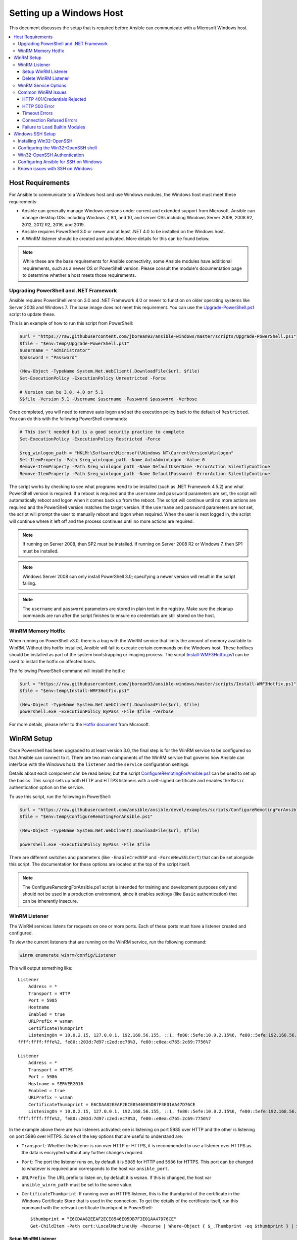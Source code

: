 .. _windows_setup:

Setting up a Windows Host
=========================
This document discusses the setup that is required before Ansible can communicate with a Microsoft Windows host.

.. contents::
   :local:

Host Requirements
`````````````````
For Ansible to communicate to a Windows host and use Windows modules, the
Windows host must meet these requirements:

* Ansible can generally manage Windows versions under current
  and extended support from Microsoft. Ansible can manage desktop OSs including
  Windows 7, 8.1, and 10, and server OSs including Windows Server 2008,
  2008 R2, 2012, 2012 R2, 2016, and 2019.

* Ansible requires PowerShell 3.0 or newer and at least .NET 4.0 to be
  installed on the Windows host.

* A WinRM listener should be created and activated. More details for this can be
  found below.

.. Note:: While these are the base requirements for Ansible connectivity, some Ansible
    modules have additional requirements, such as a newer OS or PowerShell
    version. Please consult the module's documentation page
    to determine whether a host meets those requirements.

Upgrading PowerShell and .NET Framework
---------------------------------------
Ansible requires PowerShell version 3.0 and .NET Framework 4.0 or newer to function on older operating systems like Server 2008 and Windows 7. The base image does not meet this
requirement. You can use the `Upgrade-PowerShell.ps1 <https://github.com/jborean93/ansible-windows/blob/master/scripts/Upgrade-PowerShell.ps1>`_ script to update these.

This is an example of how to run this script from PowerShell:

.. code-block:: powershell

    $url = "https://raw.githubusercontent.com/jborean93/ansible-windows/master/scripts/Upgrade-PowerShell.ps1"
    $file = "$env:temp\Upgrade-PowerShell.ps1"
    $username = "Administrator"
    $password = "Password"

    (New-Object -TypeName System.Net.WebClient).DownloadFile($url, $file)
    Set-ExecutionPolicy -ExecutionPolicy Unrestricted -Force

    # Version can be 3.0, 4.0 or 5.1
    &$file -Version 5.1 -Username $username -Password $password -Verbose

Once completed, you will need to remove auto logon
and set the execution policy back to the default of ``Restricted``. You can
do this with the following PowerShell commands:

.. code-block:: powershell

    # This isn't needed but is a good security practice to complete
    Set-ExecutionPolicy -ExecutionPolicy Restricted -Force

    $reg_winlogon_path = "HKLM:\Software\Microsoft\Windows NT\CurrentVersion\Winlogon"
    Set-ItemProperty -Path $reg_winlogon_path -Name AutoAdminLogon -Value 0
    Remove-ItemProperty -Path $reg_winlogon_path -Name DefaultUserName -ErrorAction SilentlyContinue
    Remove-ItemProperty -Path $reg_winlogon_path -Name DefaultPassword -ErrorAction SilentlyContinue

The script works by checking to see what programs need to be installed
(such as .NET Framework 4.5.2) and what PowerShell version is required. If a reboot
is required and the ``username`` and ``password`` parameters are set, the
script will automatically reboot and logon when it comes back up from the
reboot. The script will continue until no more actions are required and the
PowerShell version matches the target version. If the ``username`` and
``password`` parameters are not set, the script will prompt the user to
manually reboot and logon when required. When the user is next logged in, the
script will continue where it left off and the process continues until no more
actions are required.

.. Note:: If running on Server 2008, then SP2 must be installed. If running on
    Server 2008 R2 or Windows 7, then SP1 must be installed.

.. Note:: Windows Server 2008 can only install PowerShell 3.0; specifying a
    newer version will result in the script failing.

.. Note:: The ``username`` and ``password`` parameters are stored in plain text
    in the registry. Make sure the cleanup commands are run after the script finishes
    to ensure no credentials are still stored on the host.

WinRM Memory Hotfix
-------------------
When running on PowerShell v3.0, there is a bug with the WinRM service that
limits the amount of memory available to WinRM. Without this hotfix installed,
Ansible will fail to execute certain commands on the Windows host. These
hotfixes should be installed as part of the system bootstrapping or
imaging process. The script `Install-WMF3Hotfix.ps1 <https://github.com/jborean93/ansible-windows/blob/master/scripts/Install-WMF3Hotfix.ps1>`_ can be used to install the hotfix on affected hosts.

The following PowerShell command will install the hotfix:

.. code-block:: powershell

    $url = "https://raw.githubusercontent.com/jborean93/ansible-windows/master/scripts/Install-WMF3Hotfix.ps1"
    $file = "$env:temp\Install-WMF3Hotfix.ps1"

    (New-Object -TypeName System.Net.WebClient).DownloadFile($url, $file)
    powershell.exe -ExecutionPolicy ByPass -File $file -Verbose

For more details, please refer to the `Hotfix document <https://support.microsoft.com/en-us/help/2842230/out-of-memory-error-on-a-computer-that-has-a-customized-maxmemorypersh>`_ from Microsoft.

WinRM Setup
```````````
Once Powershell has been upgraded to at least version 3.0, the final step is for the
WinRM service to be configured so that Ansible can connect to it. There are two
main components of the WinRM service that governs how Ansible can interface with
the Windows host: the ``listener`` and the ``service`` configuration settings.

Details about each component can be read below, but the script
`ConfigureRemotingForAnsible.ps1 <https://github.com/ansible/ansible/blob/devel/examples/scripts/ConfigureRemotingForAnsible.ps1>`_
can be used to set up the basics. This script sets up both HTTP and HTTPS
listeners with a self-signed certificate and enables the ``Basic``
authentication option on the service.

To use this script, run the following in PowerShell:

.. code-block:: powershell

    $url = "https://raw.githubusercontent.com/ansible/ansible/devel/examples/scripts/ConfigureRemotingForAnsible.ps1"
    $file = "$env:temp\ConfigureRemotingForAnsible.ps1"

    (New-Object -TypeName System.Net.WebClient).DownloadFile($url, $file)

    powershell.exe -ExecutionPolicy ByPass -File $file

There are different switches and parameters (like ``-EnableCredSSP`` and
``-ForceNewSSLCert``) that can be set alongside this script. The documentation
for these options are located at the top of the script itself.

.. Note:: The ConfigureRemotingForAnsible.ps1 script is intended for training and
    development purposes only and should not be used in a
    production environment, since it enables settings (like ``Basic`` authentication)
    that can be inherently insecure.

WinRM Listener
--------------
The WinRM services listens for requests on one or more ports. Each of these ports must have a
listener created and configured.

To view the current listeners that are running on the WinRM service, run the
following command:

.. code-block:: powershell

    winrm enumerate winrm/config/Listener

This will output something like::

    Listener
        Address = *
        Transport = HTTP
        Port = 5985
        Hostname
        Enabled = true
        URLPrefix = wsman
        CertificateThumbprint
        ListeningOn = 10.0.2.15, 127.0.0.1, 192.168.56.155, ::1, fe80::5efe:10.0.2.15%6, fe80::5efe:192.168.56.155%8, fe80::
    ffff:ffff:fffe%2, fe80::203d:7d97:c2ed:ec78%3, fe80::e8ea:d765:2c69:7756%7

    Listener
        Address = *
        Transport = HTTPS
        Port = 5986
        Hostname = SERVER2016
        Enabled = true
        URLPrefix = wsman
        CertificateThumbprint = E6CDAA82EEAF2ECE8546E05DB7F3E01AA47D76CE
        ListeningOn = 10.0.2.15, 127.0.0.1, 192.168.56.155, ::1, fe80::5efe:10.0.2.15%6, fe80::5efe:192.168.56.155%8, fe80::
    ffff:ffff:fffe%2, fe80::203d:7d97:c2ed:ec78%3, fe80::e8ea:d765:2c69:7756%7

In the example above there are two listeners activated; one is listening on
port 5985 over HTTP and the other is listening on port 5986 over HTTPS. Some of
the key options that are useful to understand are:

* ``Transport``: Whether the listener is run over HTTP or HTTPS, it is
  recommended to use a listener over HTTPS as the data is encrypted without
  any further changes required.

* ``Port``: The port the listener runs on, by default it is ``5985`` for HTTP
  and ``5986`` for HTTPS. This port can be changed to whatever is required and
  corresponds to the host var ``ansible_port``.

* ``URLPrefix``: The URL prefix to listen on, by default it is ``wsman``. If
  this is changed, the host var ``ansible_winrm_path`` must be set to the same
  value.

* ``CertificateThumbprint``: If running over an HTTPS listener, this is the
  thumbprint of the certificate in the Windows Certificate Store that is used
  in the connection. To get the details of the certificate itself, run this
  command with the relevant certificate thumbprint in PowerShell::

    $thumbprint = "E6CDAA82EEAF2ECE8546E05DB7F3E01AA47D76CE"
    Get-ChildItem -Path cert:\LocalMachine\My -Recurse | Where-Object { $_.Thumbprint -eq $thumbprint } | Select-Object *

Setup WinRM Listener
++++++++++++++++++++
There are three ways to set up a WinRM listener:

* Using ``winrm quickconfig`` for HTTP or
  ``winrm quickconfig -transport:https`` for HTTPS. This is the easiest option
  to use when running outside of a domain environment and a simple listener is
  required. Unlike the other options, this process also has the added benefit of
  opening up the Firewall for the ports required and starts the WinRM service.

* Using Group Policy Objects. This is the best way to create a listener when the
  host is a member of a domain because the configuration is done automatically
  without any user input. For more information on group policy objects, see the
  `Group Policy Objects documentation <https://msdn.microsoft.com/en-us/library/aa374162(v=vs.85).aspx>`_.

* Using PowerShell to create the listener with a specific configuration. This
  can be done by running the following PowerShell commands:

  .. code-block:: powershell

      $selector_set = @{
          Address = "*"
          Transport = "HTTPS"
      }
      $value_set = @{
          CertificateThumbprint = "E6CDAA82EEAF2ECE8546E05DB7F3E01AA47D76CE"
      }

      New-WSManInstance -ResourceURI "winrm/config/Listener" -SelectorSet $selector_set -ValueSet $value_set

  To see the other options with this PowerShell cmdlet, see
  `New-WSManInstance <https://docs.microsoft.com/en-us/powershell/module/microsoft.wsman.management/new-wsmaninstance?view=powershell-5.1>`_.

.. Note:: When creating an HTTPS listener, an existing certificate needs to be
    created and stored in the ``LocalMachine\My`` certificate store. Without a
    certificate being present in this store, most commands will fail.

Delete WinRM Listener
+++++++++++++++++++++
To remove a WinRM listener::

    # Remove all listeners
    Remove-Item -Path WSMan:\localhost\Listener\* -Recurse -Force

    # Only remove listeners that are run over HTTPS
    Get-ChildItem -Path WSMan:\localhost\Listener | Where-Object { $_.Keys -contains "Transport=HTTPS" } | Remove-Item -Recurse -Force

.. Note:: The ``Keys`` object is an array of strings, so it can contain different
    values. By default it contains a key for ``Transport=`` and ``Address=``
    which correspond to the values from winrm enumerate winrm/config/Listeners.

WinRM Service Options
---------------------
There are a number of options that can be set to control the behavior of the WinRM service component,
including authentication options and memory settings.

To get an output of the current service configuration options, run the
following command:

.. code-block:: powershell

    winrm get winrm/config/Service
    winrm get winrm/config/Winrs

This will output something like::

    Service
        RootSDDL = O:NSG:BAD:P(A;;GA;;;BA)(A;;GR;;;IU)S:P(AU;FA;GA;;;WD)(AU;SA;GXGW;;;WD)
        MaxConcurrentOperations = 4294967295
        MaxConcurrentOperationsPerUser = 1500
        EnumerationTimeoutms = 240000
        MaxConnections = 300
        MaxPacketRetrievalTimeSeconds = 120
        AllowUnencrypted = false
        Auth
            Basic = true
            Kerberos = true
            Negotiate = true
            Certificate = true
            CredSSP = true
            CbtHardeningLevel = Relaxed
        DefaultPorts
            HTTP = 5985
            HTTPS = 5986
        IPv4Filter = *
        IPv6Filter = *
        EnableCompatibilityHttpListener = false
        EnableCompatibilityHttpsListener = false
        CertificateThumbprint
        AllowRemoteAccess = true

    Winrs
        AllowRemoteShellAccess = true
        IdleTimeout = 7200000
        MaxConcurrentUsers = 2147483647
        MaxShellRunTime = 2147483647
        MaxProcessesPerShell = 2147483647
        MaxMemoryPerShellMB = 2147483647
        MaxShellsPerUser = 2147483647

While many of these options should rarely be changed, a few can easily impact
the operations over WinRM and are useful to understand. Some of the important
options are:

* ``Service\AllowUnencrypted``: This option defines whether WinRM will allow
  traffic that is run over HTTP without message encryption. Message level
  encryption is only possible when ``ansible_winrm_transport`` is ``ntlm``,
  ``kerberos`` or ``credssp``. By default this is ``false`` and should only be
  set to ``true`` when debugging WinRM messages.

* ``Service\Auth\*``: These flags define what authentication
  options are allowed with the WinRM service. By default, ``Negotiate (NTLM)``
  and ``Kerberos`` are enabled.

* ``Service\Auth\CbtHardeningLevel``: Specifies whether channel binding tokens are
  not verified (None), verified but not required (Relaxed), or verified and
  required (Strict). CBT is only used when connecting with NTLM or Kerberos
  over HTTPS.

* ``Service\CertificateThumbprint``: This is the thumbprint of the certificate
  used to encrypt the TLS channel used with CredSSP authentication. By default
  this is empty; a self-signed certificate is generated when the WinRM service
  starts and is used in the TLS process.

* ``Winrs\MaxShellRunTime``: This is the maximum time, in milliseconds, that a
  remote command is allowed to execute.

* ``Winrs\MaxMemoryPerShellMB``: This is the maximum amount of memory allocated
  per shell, including the shell's child processes.

To modify a setting under the ``Service`` key in PowerShell::

    # substitute {path} with the path to the option after winrm/config/Service
    Set-Item -Path WSMan:\localhost\Service\{path} -Value "value here"

    # for example, to change Service\Auth\CbtHardeningLevel run
    Set-Item -Path WSMan:\localhost\Service\Auth\CbtHardeningLevel -Value Strict

To modify a setting under the ``Winrs`` key in PowerShell::

    # Substitute {path} with the path to the option after winrm/config/Winrs
    Set-Item -Path WSMan:\localhost\Shell\{path} -Value "value here"

    # For example, to change Winrs\MaxShellRunTime run
    Set-Item -Path WSMan:\localhost\Shell\MaxShellRunTime -Value 2147483647

.. Note:: If running in a domain environment, some of these options are set by
    GPO and cannot be changed on the host itself. When a key has been
    configured with GPO, it contains the text ``[Source="GPO"]`` next to the value.

Common WinRM Issues
-------------------
Because WinRM has a wide range of configuration options, it can be difficult
to setup and configure. Because of this complexity, issues that are shown by Ansible
could in fact be issues with the host setup instead.

One easy way to determine whether a problem is a host issue is to
run the following command from another Windows host to connect to the
target Windows host::

    # Test out HTTP
    winrs -r:http://server:5985/wsman -u:Username -p:Password ipconfig

    # Test out HTTPS (will fail if the cert is not verifiable)
    winrs -r:https://server:5986/wsman -u:Username -p:Password -ssl ipconfig

    # Test out HTTPS, ignoring certificate verification
    $username = "Username"
    $password = ConvertTo-SecureString -String "Password" -AsPlainText -Force
    $cred = New-Object -TypeName System.Management.Automation.PSCredential -ArgumentList $username, $password

    $session_option = New-PSSessionOption -SkipCACheck -SkipCNCheck -SkipRevocationCheck
    Invoke-Command -ComputerName server -UseSSL -ScriptBlock { ipconfig } -Credential $cred -SessionOption $session_option

If this fails, the issue is probably related to the WinRM setup. If it works, the issue may not be related to the WinRM setup; please continue reading for more troubleshooting suggestions.

HTTP 401/Credentials Rejected
+++++++++++++++++++++++++++++
A HTTP 401 error indicates the authentication process failed during the initial
connection. Some things to check for this are:

* Verify that the credentials are correct and set properly in your inventory with
  ``ansible_user`` and ``ansible_password``

* Ensure that the user is a member of the local Administrators group or has been explicitly
  granted access (a connection test with the ``winrs`` command can be used to
  rule this out).

* Make sure that the authentication option set by ``ansible_winrm_transport`` is enabled under
  ``Service\Auth\*``

* If running over HTTP and not HTTPS, use ``ntlm``, ``kerberos`` or ``credssp``
  with ``ansible_winrm_message_encryption: auto`` to enable message encryption.
  If using another authentication option or if the installed pywinrm version cannot be
  upgraded, the ``Service\AllowUnencrypted`` can be set to ``true`` but this is
  only recommended for troubleshooting

* Ensure the downstream packages ``pywinrm``, ``requests-ntlm``,
  ``requests-kerberos``, and/or ``requests-credssp`` are up to date using ``pip``.

* If using Kerberos authentication, ensure that ``Service\Auth\CbtHardeningLevel`` is
  not set to ``Strict``.

* When using Basic or Certificate authentication, make sure that the user is a local account and
  not a domain account. Domain accounts do not work with Basic and Certificate
  authentication.

HTTP 500 Error
++++++++++++++
These indicate an error has occurred with the WinRM service. Some things
to check for include:

* Verify that the number of current open shells has not exceeded either
  ``WinRsMaxShellsPerUser`` or any of the other Winrs quotas haven't been
  exceeded.

Timeout Errors
+++++++++++++++
These usually indicate an error with the network connection where
Ansible is unable to reach the host. Some things to check for include:

* Make sure the firewall is not set to block the configured WinRM listener ports
* Ensure that a WinRM listener is enabled on the port and path set by the host vars
* Ensure that the ``winrm`` service is running on the Windows host and configured for
  automatic start

Connection Refused Errors
+++++++++++++++++++++++++
These usually indicate an error when trying to communicate with the
WinRM service on the host. Some things to check for:

* Ensure that the WinRM service is up and running on the host. Use
  ``(Get-Service -Name winrm).Status`` to get the status of the service.
* Check that the host firewall is allowing traffic over the WinRM port. By default
  this is ``5985`` for HTTP and ``5986`` for HTTPS.

Sometimes an installer may restart the WinRM or HTTP service and cause this error. The
best way to deal with this is to use ``win_psexec`` from another
Windows host.

Failure to Load Builtin Modules
+++++++++++++++++++++++++++++++
If powershell fails with an error message similar to ``The 'Out-String' command was found in the module 'Microsoft.PowerShell.Utility', but the module could not be loaded.``
then there could be a problem trying to access all the paths specified by the ``PSModulePath`` environment variable.
A common cause of this issue is that the ``PSModulePath`` environment variable contains a UNC path to a file share and
because of the double hop/credential delegation issue the Ansible process cannot access these folders. The way around
this problems is to either:

* Remove the UNC path from the ``PSModulePath`` environment variable, or
* Use an authentication option that supports credential delegation like ``credssp`` or ``kerberos`` with credential delegation enabled

See `KB4076842 <https://support.microsoft.com/en-us/help/4076842>`_ for more information on this problem.


Windows SSH Setup
`````````````````
Ansible 2.8 has added an experimental SSH connection for Windows managed nodes.

.. warning::
    Use this feature at your own risk!
    Using SSH with Windows is experimental, the implementation may make
    backwards incompatible changes in feature releases. The server side
    components can be unreliable depending on the version that is installed.

Installing Win32-OpenSSH
------------------------
The first step to using SSH with Windows is to install the `Win32-OpenSSH <https://github.com/PowerShell/Win32-OpenSSH>`_
service on the Windows host. Microsoft offers a way to install ``Win32-OpenSSH`` through a Windows
capability but currently the version that is installed through this process is
too old to work with Ansible. To install ``Win32-OpenSSH`` for use with
Ansible, select one of these three installation options:

* Manually install the service, following the `install instructions <https://github.com/PowerShell/Win32-OpenSSH/wiki/Install-Win32-OpenSSH>`_
  from Microsoft.

* Install the `openssh <https://chocolatey.org/packages/openssh>`_ package using Chocolatey::

    choco install --package-parameters=/SSHServerFeature openssh

* Use ``win_chocolatey`` to install the service::

    - name: install the Win32-OpenSSH service
      win_chocolatey:
        name: openssh
        package_params: /SSHServerFeature
        state: present

* Use an existing Ansible Galaxy role like `jborean93.win_openssh <https://galaxy.ansible.com/jborean93/win_openssh>`_::

    # Make sure the role has been downloaded first
    ansible-galaxy install jborean93.win_openssh

    # main.yml
    - name: install Win32-OpenSSH service
      hosts: windows
      gather_facts: no
      roles:
      - role: jborean93.win_openssh
        opt_openssh_setup_service: True

.. note:: ``Win32-OpenSSH`` is still a beta product and is constantly
    being updated to include new features and bugfixes. If you are using SSH as
    a connection option for Windows, it is highly recommend you install the
    latest release from one of the 3 methods above.

Configuring the Win32-OpenSSH shell
-----------------------------------

By default ``Win32-OpenSSH`` will use ``cmd.exe`` as a shell. To configure a
different shell, use an Ansible task to define the registry setting::

    - name: set the default shell to PowerShell
      win_regedit:
        path: HKLM:\SOFTWARE\OpenSSH
        name: DefaultShell
        data: C:\Windows\System32\WindowsPowerShell\v1.0\powershell.exe
        type: string
        state: present

    # Or revert the settings back to the default, cmd
    - name: set the default shell to cmd
      win_regedit:
        path: HKLM:\SOFTWARE\OpenSSH
        name: DefaultShell
        state: absent

Win32-OpenSSH Authentication
----------------------------
Win32-OpenSSH authentication with Windows is similar to SSH
authentication on Unix/Linux hosts. You can use a plaintext password or
SSH public key authentication, add public keys to an ``authorized_key`` file
in the ``.ssh`` folder of the user's profile directory, and configure the
service using the ``sshd_config`` file used by the SSH service as you would on
a Unix/Linux host.

When using SSH key authentication with Ansible, the remote session won't have access to the
user's credentials and will fail when attempting to access a network resource.
This is also known as the double-hop or credential delegation issue. There are
two ways to work around this issue:

* Use plaintext password auth by setting ``ansible_password``
* Use ``become`` on the task with the credentials of the user that needs access to the remote resource

Configuring Ansible for SSH on Windows
--------------------------------------
To configure Ansible to use SSH for Windows hosts, you must set two connection variables:

* set ``ansible_connection`` to ``ssh``
* set ``ansible_shell_type`` to ``cmd`` or ``powershell``

The ``ansible_shell_type`` variable should reflect the ``DefaultShell``
configured on the Windows host. Set to ``cmd`` for the default shell or set to
``powershell`` if the ``DefaultShell`` has been changed to PowerShell.

Known issues with SSH on Windows
--------------------------------
Using SSH with Windows is experimental, and we expect to uncover more issues.
Here are the known ones:

* Win32-OpenSSH versions older than ``v7.9.0.0p1-Beta`` do not work when ``powershell`` is the shell type
* While SCP should work, SFTP is the recommended SSH file transfer mechanism to use when copying or fetching a file


.. seealso::

   :ref:`about_playbooks`
       An introduction to playbooks
   :ref:`playbooks_best_practices`
       Best practices advice
   :ref:`List of Windows Modules <windows_modules>`
       Windows specific module list, all implemented in PowerShell
   `User Mailing List <https://groups.google.com/group/ansible-project>`_
       Have a question?  Stop by the google group!
   `irc.freenode.net <http://irc.freenode.net>`_
       #ansible IRC chat channel
